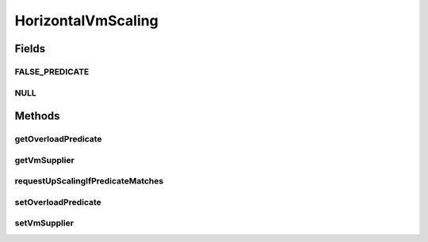 .. java:import:: org.cloudbus.cloudsim.brokers DatacenterBroker

.. java:import:: org.cloudbus.cloudsim.datacenters Datacenter

.. java:import:: org.cloudbus.cloudsim.vms Vm

.. java:import:: org.cloudsimplus.listeners VmHostEventInfo

.. java:import:: java.util.function Predicate

.. java:import:: java.util.function Supplier

HorizontalVmScaling
===================

.. java:package:: org.cloudsimplus.autoscaling
   :noindex:

.. java:type:: public interface HorizontalVmScaling extends VmScaling

   A Vm \ `Horizontal Scaling <https://en.wikipedia.org/wiki/Scalability#Horizontal_and_vertical_scaling>`_\  mechanism used by a \ :java:ref:`DatacenterBroker`\  to dynamically create VMs according to the arrival of Cloudlets, in order to enable load balancing.

   Since Cloudlets can be created and submitted to a broker in runtime, the number of arrived Cloudlets can be to much to existing VMs, requiring the creation of new VMs to balance the load. A HorizontalVmScaling implementation performs such up scaling by creating VMs as needed.

   To enable horizontal down scaling to destroy idle VMs, the \ :java:ref:`DatacenterBroker`\  has to be used by setting a \ :java:ref:`DatacenterBroker.getVmDestructionDelayFunction()`\ . Since there is no Cloudlet migration mechanism (and it isn't intended to have), if a VM becomes underloaded, there is nothing that can be done until all Cloudlets finish executing. When that happens, the \ :java:ref:`DatacenterBroker.getVmDestructionDelayFunction()`\  will handle such a situation.

   :author: Manoel Campos da Silva Filho

Fields
------
FALSE_PREDICATE
^^^^^^^^^^^^^^^

.. java:field::  Predicate<Vm> FALSE_PREDICATE
   :outertype: HorizontalVmScaling

NULL
^^^^

.. java:field::  HorizontalVmScaling NULL
   :outertype: HorizontalVmScaling

   An attribute that implements the Null Object Design Pattern for \ :java:ref:`HorizontalVmScaling`\  objects.

Methods
-------
getOverloadPredicate
^^^^^^^^^^^^^^^^^^^^

.. java:method::  Predicate<Vm> getOverloadPredicate()
   :outertype: HorizontalVmScaling

   Gets a \ :java:ref:`Predicate`\  that defines when \ :java:ref:`Vm <getVm()>`\  is overloaded or not, that will make the Vm's \ :java:ref:`DatacenterBroker`\  to up scale the VM. The up scaling is performed by creating new VMs to attend new arrived Cloudlets and then balance the load.

   **See also:** :java:ref:`.setOverloadPredicate(Predicate)`

getVmSupplier
^^^^^^^^^^^^^

.. java:method::  Supplier<Vm> getVmSupplier()
   :outertype: HorizontalVmScaling

   Gets a \ :java:ref:`Supplier`\  that will be used to create VMs when the Load Balancer detects that the current Broker's VMs are overloaded.

requestUpScalingIfPredicateMatches
^^^^^^^^^^^^^^^^^^^^^^^^^^^^^^^^^^

.. java:method:: @Override  boolean requestUpScalingIfPredicateMatches(VmHostEventInfo evt)
   :outertype: HorizontalVmScaling

   Requests a horizontal scale if the Vm is overloaded, according to the \ :java:ref:`getOverloadPredicate()`\  predicate. The scaling is performed by creating a new Vm using the \ :java:ref:`getVmSupplier()`\  method and submitting it to the broker.

   The time interval in which it will be checked if the Vm is overloaded depends on the \ :java:ref:`Datacenter.getSchedulingInterval()`\  value. Make sure to set such a value to enable the periodic overload verification.

   The method will check the need to create a new
   VM at the time interval defined by the .
   A VM creation request is only sent when the VM is overloaded and
   new Cloudlets were submitted to the broker.

   :param evt: current simulation time
   :return: {@inheritDoc}

setOverloadPredicate
^^^^^^^^^^^^^^^^^^^^

.. java:method::  VmScaling setOverloadPredicate(Predicate<Vm> predicate)
   :outertype: HorizontalVmScaling

   Sets a \ :java:ref:`Predicate`\  that defines when the \ :java:ref:`Vm <getVm()>`\  is overloaded or not, making the \ :java:ref:`DatacenterBroker`\  to up scale the VM. The up scaling is performed by creating new VMs to attend new arrived Cloudlets in order to balance the load.

   :param predicate: a predicate that checks certain conditions to define a \ :java:ref:`Vm <getVm()>`\  as overloaded. The predicate receives the Vm that has to be checked. Such a condition can be defined, for instance, based on Vm's \ :java:ref:`Vm.getCpuPercentUtilization(double)`\  CPU usage} and/or any other VM resource usage. Despite the VmScaling already is already linked to a \ :java:ref:`Vm <getVm()>`\ , the Vm parameter for the \ :java:ref:`Predicate`\  enables reusing the same predicate to detect overload of different VMs.

setVmSupplier
^^^^^^^^^^^^^

.. java:method::  HorizontalVmScaling setVmSupplier(Supplier<Vm> supplier)
   :outertype: HorizontalVmScaling

   Sets a \ :java:ref:`Supplier`\  that will be used to create VMs when the Load Balancer detects that Broker's VMs are overloaded.

   :param supplier: the supplier to set


